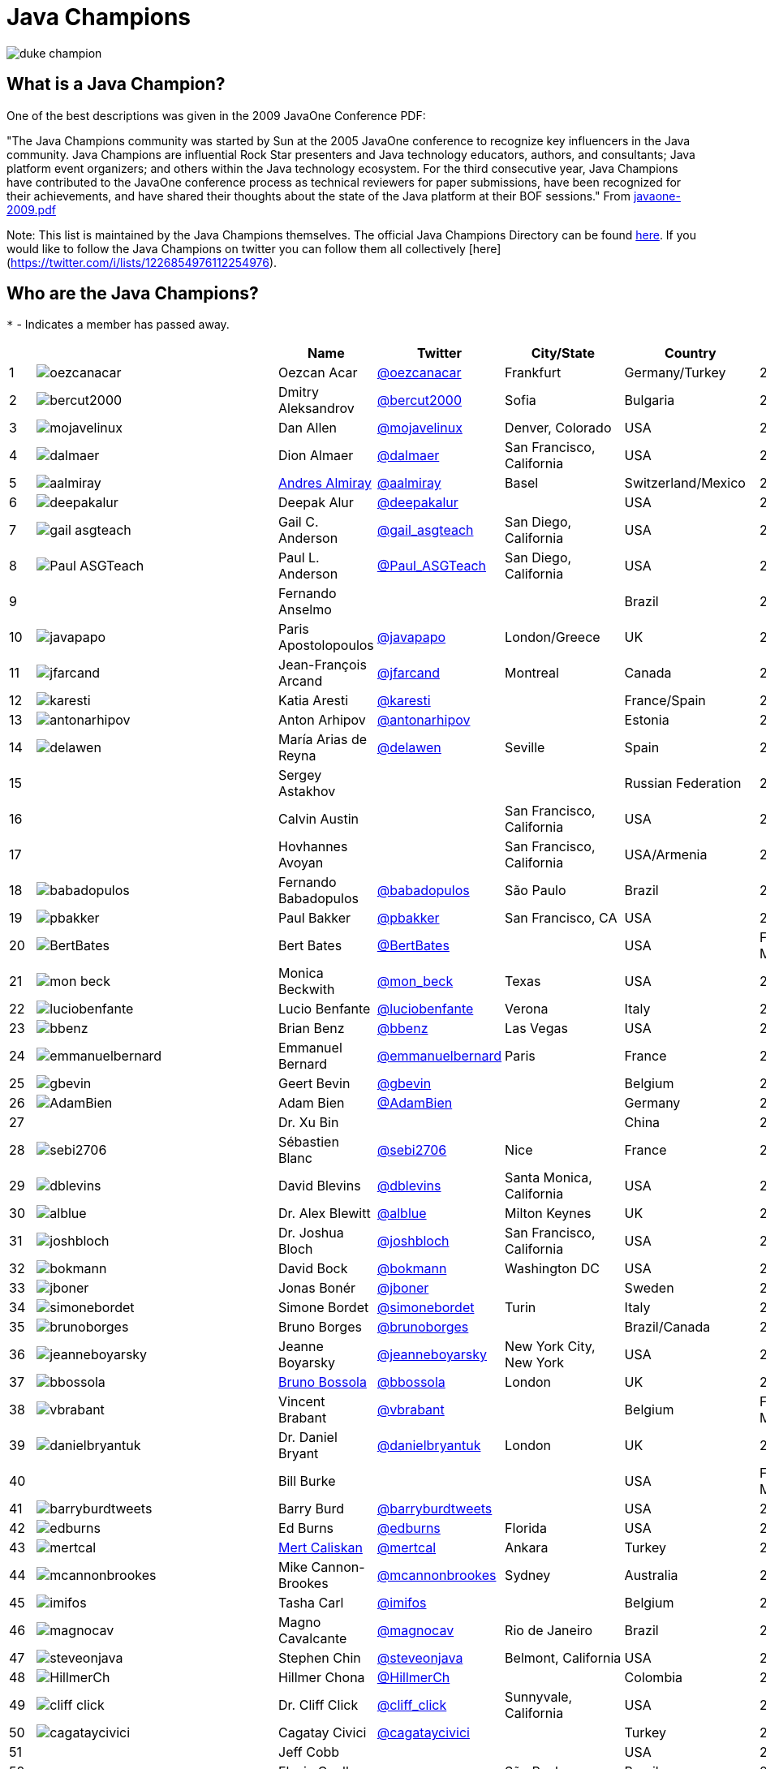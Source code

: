 = Java Champions

image:images/duke_champion.png[align="center"]

== What is a Java Champion?

One of the best descriptions was given in the 2009 JavaOne
Conference PDF:

"The Java Champions community was started by Sun at the 2005
JavaOne conference to recognize key influencers in the Java
community. Java Champions are influential Rock Star presenters
and Java technology educators, authors, and consultants; Java
platform event organizers; and others within the Java technology
ecosystem. For the third consecutive year, Java Champions have
contributed to the JavaOne conference process as technical
reviewers for paper submissions, have been recognized for their
achievements, and have shared their thoughts about the state of
the Java platform at their BOF sessions." From link:resources/javaone-2009.pdf[javaone-2009.pdf]

Note: This list is maintained by the Java Champions themselves. The official
Java Champions Directory can be found link:https://apex.oracle.com/champions[here].  If you would like to follow the Java Champions on twitter you can follow them all collectively [here](https://twitter.com/i/lists/1226854976112254976).

== Who are the Java Champions?

// use an attribute to avoid char substitutions
:link-jim-gough: link:https://twitter.com/Jim__Gough[@Jim__Gough]
`*` - Indicates a member has passed away.

[%header]
[subs="attributes"]
|===
| | |Name |Twitter |City/State |Country |Year

|{counter:idx}
|image:https://twivatar.glitch.me/oezcanacar[]
|Oezcan Acar
|link:https://twitter.com/oezcanacar[@oezcanacar]
|Frankfurt
|Germany/Turkey
|2009

|{counter:idx}
|image:https://twivatar.glitch.me/bercut2000[]
|Dmitry Aleksandrov
|link:https://twitter.com/bercut2000[@bercut2000]
|Sofia
|Bulgaria
|2017

|{counter:idx}
|image:https://twivatar.glitch.me/mojavelinux[]
|Dan Allen
|link:https://twitter.com/mojavelinux[@mojavelinux]
|Denver, Colorado
|USA
|2013

|{counter:idx}
|image:https://twivatar.glitch.me/dalmaer[]
|Dion Almaer
|link:https://twitter.com/dalmaer[@dalmaer]
|San Francisco, California
|USA
|2005

|{counter:idx}
|image:https://twivatar.glitch.me/aalmiray[]
|link:https://www.linkedin.com/in/aalmiray[Andres Almiray]
|link:https://twitter.com/aalmiray[@aalmiray]
|Basel
|Switzerland/Mexico
|2010

|{counter:idx}
|image:https://twivatar.glitch.me/deepakalur[]
|Deepak Alur
|link:https://twitter.com/deepakalur[@deepakalur]
|
|USA
|2006

|{counter:idx}
|image:https://twivatar.glitch.me/gail_asgteach[]
|Gail C. Anderson
|link:https://twitter.com/gail_asgteach[@gail_asgteach]
|San Diego, California
|USA
|2016

|{counter:idx}
|image:https://twivatar.glitch.me/Paul_ASGTeach[]
|Paul L. Anderson
|link:https://twitter.com/Paul_ASGTeach[@Paul_ASGTeach]
|San Diego, California
|USA
|2016

|{counter:idx}
|
|Fernando Anselmo
|
|
|Brazil
|2006

|{counter:idx}
|image:https://twivatar.glitch.me/javapapo[]
|Paris Apostolopoulos
|link:https://twitter.com/javapapo[@javapapo]
|London/Greece
|UK
|2007

|{counter:idx}
|image:https://twivatar.glitch.me/jfarcand[]
|Jean-François Arcand
|link:https://twitter.com/jfarcand[@jfarcand]
|Montreal
|Canada
|2018

|{counter:idx}
|image:https://twivatar.glitch.me/karesti[]
|Katia Aresti
|link:https://twitter.com/karesti[@karesti]
|
|France/Spain
|2019

|{counter:idx}
|image:https://twivatar.glitch.me/antonarhipov[]
|Anton Arhipov
|link:https://twitter.com/antonarhipov[@antonarhipov]
|
|Estonia
|2014

|{counter:idx}
|image:https://twivatar.glitch.me/delawen[]
|María Arias de Reyna
|link:https://twitter.com/delawen[@delawen]
|Seville
|Spain
|2020

|{counter:idx}
|
|Sergey Astakhov
|
|
|Russian Federation
|2005

|{counter:idx}
|
|Calvin Austin
|
|San Francisco, California
|USA
|2005

|{counter:idx}
|
|Hovhannes Avoyan
|
|San Francisco, California
|USA/Armenia
|2005

|{counter:idx}
|image:https://twivatar.glitch.me/babadopulos[]
|Fernando Babadopulos
|link:https://twitter.com/babadopulos[@babadopulos]
|São Paulo
|Brazil
|2017

|{counter:idx}
|image:https://twivatar.glitch.me/pbakker[]
|Paul Bakker
|link:https://twitter.com/pbakker[@pbakker]
|San Francisco, CA
|USA
|2017

|{counter:idx}
|image:https://twivatar.glitch.me/BertBates[]
|Bert Bates
|link:https://twitter.com/BertBates[@BertBates]
|
|USA
|Founding Member

|{counter:idx}
|image:https://twivatar.glitch.me/mon_beck[]
|Monica Beckwith
|link:https://twitter.com/mon_beck[@mon_beck]
|Texas
|USA
|2017

|{counter:idx}
|image:https://twivatar.glitch.me/luciobenfante[]
|Lucio Benfante
|link:https://twitter.com/luciobenfante[@luciobenfante]
|Verona
|Italy
|2006

|{counter:idx}
|image:https://twivatar.glitch.me/bbenz[]
|Brian Benz
|link:https://twitter.com/bbenz[@bbenz]
|Las Vegas
|USA
|2020

|{counter:idx}
|image:https://twivatar.glitch.me/emmanuelbernard[]
|Emmanuel Bernard
|link:https://twitter.com/emmanuelbernard[@emmanuelbernard]
|Paris
|France
|2017

|{counter:idx}
|image:https://twivatar.glitch.me/gbevin[]
|Geert Bevin
|link:https://twitter.com/gbevin[@gbevin]
|
|Belgium
|2006

|{counter:idx}
|image:https://twivatar.glitch.me/AdamBien[]
|Adam Bien
|link:https://twitter.com/AdamBien[@AdamBien]
|
|Germany
|2007

|{counter:idx}
|
|Dr. Xu Bin
|
|
|China
|2005

|{counter:idx}
|image:https://twivatar.glitch.me/sebi2706[]
|Sébastien Blanc
|link:https://twitter.com/sebi2706[@sebi2706]
|Nice
|France
|2020

|{counter:idx}
|image:https://twivatar.glitch.me/dblevins[]
|David Blevins
|link:https://twitter.com/dblevins[@dblevins]
|Santa Monica, California
|USA
|2015

|{counter:idx}
|image:https://twivatar.glitch.me/alblue[]
|Dr. Alex Blewitt
|link:https://twitter.com/alblue[@alblue]
|Milton Keynes
|UK
|2020

|{counter:idx}
|image:https://twivatar.glitch.me/joshbloch[]
|Dr. Joshua Bloch
|link:https://twitter.com/joshbloch[@joshbloch]
|San Francisco, California
|USA
|2005

|{counter:idx}
|image:https://twivatar.glitch.me/bokmann[]
|David Bock
|link:https://github.com/bokmann[@bokmann]
|Washington DC
|USA
|2006

|{counter:idx}
|image:https://twivatar.glitch.me/jboner[]
|Jonas Bonér
|link:https://twitter.com/jboner[@jboner]
|
|Sweden
|2011

|{counter:idx}
|image:https://twivatar.glitch.me/simonebordet[]
|Simone Bordet
|link:https://twitter.com/simonebordet[@simonebordet]
|Turin
|Italy
|2016

|{counter:idx}
|image:https://twivatar.glitch.me/brunoborges[]
|Bruno Borges
|link:https://twitter.com/brunoborges[@brunoborges]
|
|Brazil/Canada
|2019

|{counter:idx}
|image:https://twivatar.glitch.me/jeanneboyarsky[]
|Jeanne Boyarsky
|link:https://twitter.com/jeanneboyarsky[@jeanneboyarsky]
|New York City, New York
|USA
|2019

|{counter:idx}
|image:https://twivatar.glitch.me/bbossola[]
|link:https://www.linkedin.com/in/bbossola[Bruno Bossola]
|link:https://twitter.com/bbossola[@bbossola]
|London
|UK
|2005

|{counter:idx}
|image:https://twivatar.glitch.me/vbrabant[]
|Vincent Brabant
|link:https://twitter.com/vbrabant[@vbrabant]
|
|Belgium
|Founding Member

|{counter:idx}
|image:https://twivatar.glitch.me/danielbryantuk[]
|Dr. Daniel Bryant
|link:https://twitter.com/danielbryantuk[@danielbryantuk]
|London
|UK
|2018

|{counter:idx}
|
|Bill Burke
|
|
|USA
|Founding Member

|{counter:idx}
|image:https://twivatar.glitch.me/barryburdtweets[]
|Barry Burd
|link:https://twitter.com/barryburdtweets[@barryburdtweets]
|
|USA
|2020

|{counter:idx}
|image:https://twivatar.glitch.me/edburns[]
|Ed Burns
|link:https://twitter.com/edburns[@edburns]
|Florida
|USA
|2020

|{counter:idx}
|image:https://twivatar.glitch.me/mertcal[]
|link:https://www.linkedin.com/in/mertcaliskan[Mert Caliskan]
|link:https://twitter.com/mertcal[@mertcal]
|Ankara
|Turkey
|2014

|{counter:idx}
|image:https://twivatar.glitch.me/mcannonbrookes[]
|Mike Cannon-Brookes
|link:https://twitter.com/mcannonbrookes[@mcannonbrookes]
|Sydney
|Australia
|2006

|{counter:idx}
|image:https://twivatar.glitch.me/imifos[]
|Tasha Carl
|link:https://twitter.com/imifos[@imifos]
|
|Belgium
|2013

|{counter:idx}
|image:https://twivatar.glitch.me/magnocav[]
|Magno Cavalcante
|link:https://twitter.com/magnocav[@magnocav]
|Rio de Janeiro
|Brazil
|2006

|{counter:idx}
|image:https://twivatar.glitch.me/steveonjava[]
|Stephen Chin
|link:https://twitter.com/steveonjava[@steveonjava]
|Belmont, California
|USA
|2009

|{counter:idx}
|image:https://twivatar.glitch.me/HillmerCh[]
|Hillmer Chona
|link:https://twitter.com/HillmerCh[@HillmerCh]
|
|Colombia
|2019

|{counter:idx}
|image:https://twivatar.glitch.me/cliff_click[]
|Dr. Cliff Click
|link:https://twitter.com/cliff_click[@cliff_click]
|Sunnyvale, California
|USA
|2019

|{counter:idx}
|image:https://twivatar.glitch.me/cagataycivici[]
|Cagatay Civici
|link:https://twitter.com/cagataycivici[@cagataycivici]
|
|Turkey
|2017

|{counter:idx}
|
|Jeff Cobb
|
|
|USA
|2005

|{counter:idx}
|
|Flavia Coelho
|
|São Paulo
|Brazil
|2006

|{counter:idx}
|image:https://twivatar.glitch.me/_pitest[]
|Henry Coles
|link:https://twitter.com/_pitest[@_pitest]
|Edinburgh
|Scotland
|2020

|{counter:idx}
|image:https://twivatar.glitch.me/jodastephen[]
|Stephen Colebourne
|link:https://twitter.com/jodastephen[@jodastephen]
|London
|UK
|2007

|{counter:idx}
|image:https://twivatar.glitch.me/radcortez[]
|Roberto Cortez
|link:https://twitter.com/radcortez[@radcortez]
|Coimbra
|Portugal
|2016

|{counter:idx}
|image:https://twivatar.glitch.me/agnes_crepet[]
|Agnes Crepet
|link:https://twitter.com/agnes_crepet[@agnes_crepet]
|Amsterdam
|The Netherlands/France
|2012

|{counter:idx}
|image:https://twivatar.glitch.me/holly_cummins[]
|Dr. Holly Cummins
|link:https://twitter.com/holly_cummins[@holly_cummins]
|London
|UK
|2017

|{counter:idx}
|image:https://twivatar.glitch.me/Ian_Darwin[]
|Ian F. Darwin
|link:https://twitter.com/Ian_Darwin[@Ian_Darwin]
|Ontario
|Canada
|Founding Member

|{counter:idx}
|image:https://twivatar.glitch.me/DaschnerS[]
|Sebastian Daschner
|link:https://twitter.com/DaschnerS[@DaschnerS]
|Munich
|Germany
|2016

|{counter:idx}
|image:http://i.picasion.com/resize89/e4a02b14694e419dbd39f90befecd1ee.jpg[]
|Paul J. Deitel
|link:https://twitter.com/deitel[@deitel]
|Sudbury, Massachusetts 
|USA
|2005

|{counter:idx}
|
|Valere Dejardin
|
|
|France
|Founding Member

|{counter:idx}
|image:https://twivatar.glitch.me/danieldeluca[]
|Daniel De Luca
|link:https://twitter.com/danieldeluca[@danieldeluca]
|Brussels
|Belgium
|2015

|{counter:idx}
|image:https://twivatar.glitch.me/danieldfjug[]
|Daniel deOliveira *
|link:https://twitter.com/danieldfjug[@danieldfjug]
|
|Brazil
|Founding Member

|{counter:idx}
|image:https://twivatar.glitch.me/jamdiazdiaz[]
|José Díaz
|link:https://twitter.com/jamdiazdiaz[@jamdiazdiaz]
|
|Perú
|2018

|{counter:idx}
|image:https://twivatar.glitch.me/fdiotalevi[]
|Filippo Diotalevi
|link:https://twitter.com/fdiotalevi[@fdiotalevi]
|London
|UK/Italy
|2005

|{counter:idx}
|image:https://twivatar.glitch.me/OlehDokuka[]
|Oleh Dokuka
|link:https://twitter.com/OlehDokuka[@OlehDokuka]
|
|Ukraine
|2019

|{counter:idx}
|image:https://twivatar.glitch.me/jmdoudoux[]
|Jean-Michel Doudoux
|link:https://twitter.com/jmdoudoux[@jmdoudoux]
|Metz
|France
|2014

|{counter:idx}
|image:https://twivatar.glitch.me/odrotbohm[]
|Oliver Drotbohm
|link:https://twitter.com/odrotbohm[@odrotbohm]
|Dresden
|Germany
|2017

|{counter:idx}
|image:https://twivatar.glitch.me/juliendubois[]
|Julien Dubois
|link:https://twitter.com/juliendubois[@juliendubois]
|Paris
|France
|2018

|{counter:idx}
|image:https://twivatar.glitch.me/hendrikEbbers[]
|Hendrik Ebbers
|link:https://twitter.com/hendrikEbbers[@hendrikEbbers]
|Dortmund
|Germany
|2016

|{counter:idx}
|image:https://twivatar.glitch.me/BruceEckel[]
|Bruce Eckel
|link:https://twitter.com/BruceEckel[@BruceEckel]
|Colorado
|USA
|2006

|{counter:idx}
|image:https://twivatar.glitch.me/lukaseder[]
|Lukas Eder
|link:https://twitter.com/lukaseder[@lukaseder]
|Zürich
|Switzerland
|2015

|{counter:idx}
|image:https://twivatar.glitch.me/bsideup[]
|Sergei Egorov
|link:https://twitter.com/bsideup[@bsideup]
|
|Estonia/Germany
|2020

|{counter:idx}
|image:https://twivatar.glitch.me/myfear[]
|Markus Eisele
|link:https://twitter.com/myfear[@myfear]
|Munich
|Germany
|2014

|{counter:idx}
|image:https://twivatar.glitch.me/badrelhouari[]
|Badr El Houari
|link:https://twitter.com/badrelhouari[@badrelhouari]
|Casablanca
|Morocco
|2016

|{counter:idx}
|image:https://twivatar.glitch.me/relizarov[]
|Roman Elizarov
|link:https://twitter.com/relizarov[@relizarov]
|
|Russian Federation
|2006

|{counter:idx}
|image:https://twivatar.glitch.me/noctarius2k[]
|Christoph Engelbert
|link:https://twitter.com/noctarius2k[@noctarius2k]
|Haan, North Rhine-Westphalia
|Germany
|2018

|{counter:idx}
|image:https://twivatar.glitch.me/monacotoni[]
|Anton (Toni) Epple
|link:https://twitter.com/monacotoni[@monacotoni]
|Munich
|Germany
|2013

|{counter:idx}
|image:https://twivatar.glitch.me/BertErtman[]
|Bert Ertman
|link:https://twitter.com/BertErtman[@BertErtman]
|Nijmegen
|The Netherlands
|2008

|{counter:idx}
|image:https://twivatar.glitch.me/clementplop[]
|Dr. Clement Escoffier
|link:https://twitter.com/clementplop[@clementplop]
|Valence, Rhône-Alpes
|France
|2019

|{counter:idx}
|image:https://twivatar.glitch.me/kittylyst[]
|Ben Evans
|link:https://twitter.com/kittylyst[@kittylyst]
|
|Spain/UK
|2013

|{counter:idx}
|image:https://twivatar.glitch.me/yfain[]
|link:https://yakovfain.com/[Yakov Fain]
|link:https://twitter.com/yfain[@yfain]
|New York City, New York
|USA
|2005

|{counter:idx}
|image:https://twivatar.glitch.me/rom[]
|Rommel Feria
|link:https://twitter.com/rom[@rom]
|
|Philippines
|Founding Member

|{counter:idx}
|image:https://twivatar.glitch.me/__DavidFlanagan[]
|David Flanagan
|link:https://twitter.com/\__DavidFlanagan[@__DavidFlanagan]
|Washington State
|USA
|Founding Member

|{counter:idx}
|image:https://twivatar.glitch.me/omniprof[]
|Prof. Ken Fogel
|link:https://twitter.com/omniprof[@omniprof]
|Cote Saint-Luc, Quebec
|Canada
|2018

|{counter:idx}
|image:https://twivatar.glitch.me/axelfontaine[]
|Axel Fontaine
|link:https://twitter.com/axelfontaine[@axelfontaine]
|
|Germany
|2016

|{counter:idx}
|
|Dr. Remi Forax
|
|
|France
|2016

|{counter:idx}
|image:https://twivatar.glitch.me/mariofusco[]
|Mario Fusco
|link:https://twitter.com/mariofusco[@mariofusco]
|Milan
|Italy
|2016

|{counter:idx}
|image:https://twivatar.glitch.me/23derevo[]
|Dr. Alexey Fyodorov
|link:https://twitter.com/23derevo[@23derevo]
|Saint Petersburg
|Russian Federation
|2016

|{counter:idx}
|image:https://twivatar.glitch.me/gafter[]
|Dr. Neal Gafter
|link:https://twitter.com/gafter[@gafter]
|Seattle, Washington
|USA
|2007

|{counter:idx}
|image:https://twivatar.glitch.me/dgageot[]
|David Gageot
|link:https://twitter.com/dgageot[@dgageot]
|Paris
|France
|2014

|{counter:idx}
|
|Felipe Gaúcho *
|
|Rio de Janeiro
|Brazil
|2010

|{counter:idx}
|image:https://twivatar.glitch.me/davidgeary[]
|David Geary
|link:https://twitter.com/davidgeary[@davidgeary]
|Loveland, Colorado
|USA
|2009

|{counter:idx}
|image:https://twivatar.glitch.me/trisha_gee[]
|Trisha Gee
|link:https://twitter.com/trisha_gee[@trisha_gee]
|Seville, Andalusia
|Spain/UK
|2014

|{counter:idx}
|image:https://twivatar.glitch.me/jgenender[]
|Jeff Genender
|link:https://twitter.com/jgenender[@jgenender]
|Denver, Colorado
|USA
|2009

|{counter:idx}
|
|Bruno Ghisi
|
|Florianópolis, Santa Catarina
|Brazil
|2007

|{counter:idx}
|image:https://twivatar.glitch.me/javabird[]
|Fabrizio Gianneschi
|link:https://twitter.com/javabird[@javabird]
|Cagliari, Sardinia
|Italy
|2005

|{counter:idx}
|image:https://twivatar.glitch.me/JonathanGiles[]
|Jonathan Giles
|link:https://twitter.com/JonathanGiles[@JonathanGiles]
|
|New Zealand
|2018

|{counter:idx}
|image:https://twivatar.glitch.me/BrianGoetz[]
|Brian Goetz
|link:https://twitter.com/BrianGoetz[@BrianGoetz]
|Burlington, Vermont 
|USA
|2006

|{counter:idx}
|image:https://twivatar.glitch.me/dgomezg[]
|David Gómez
|link:https://twitter.com/dgomezg[@dgomezg]
|Madrid
|Spain
|2020

|{counter:idx}
|image:https://twivatar.glitch.me/agoncal[]
|Antonio Goncalves
|link:https://twitter.com/agoncal[@agoncal]
|Paris
|France
|2008

|{counter:idx}
|image:https://twivatar.glitch.me/errcraft[]
|Dr. James Gosling
|link:https://twitter.com/errcraft[@errcraft]
|San Francisco, California
|USA
|Honorary Member

|{counter:idx}
|image:https://twivatar.glitch.me/Jim__Gough[]
|Jim Gough
|{link-jim-gough}
|London
|UK
|2020

|{counter:idx}
|image:https://twivatar.glitch.me/rgransberger[]
|Rabea Gransberger
|link:https://twitter.com/rgransberger[@rgransberger]
|Bremen
|Germany
|2017

|{counter:idx}
|image:https://twivatar.glitch.me/vgrazi[]
|Victor Grazi
|link:https://twitter.com/vgrazi[@vgrazi]
|New York City, New York
|USA
|2012

|{counter:idx}
|image:https://twivatar.glitch.me/frankgreco[]
|Frank Greco
|link:https://twitter.com/frankgreco[@frankgreco]
|New York City, New York
|USA
|2007

|{counter:idx}
|image:https://twivatar.glitch.me/NeilGriffin95[]
|Neil Griffin
|link:https://twitter.com/NeilGriffin95[@NeilGriffin95]
|Orlando, Florida
|USA
|2017

|{counter:idx}
|image:https://twivatar.glitch.me/ivar_grimstad[]
|Ivar Grimstad
|link:https://twitter.com/ivar_grimstad[@ivar_grimstad]
|Malmo
|Sweden
|2016

|{counter:idx}
|image:https://twivatar.glitch.me/SanneGrinovero[]
|Sanne Grinovero 
|link:https://twitter.com/SanneGrinovero[@SanneGrinovero]
|London
|UK/Italy
|2020

|{counter:idx}
|image:https://twivatar.glitch.me/loiane[]
|Loiane Groner
|link:https://twitter.com/loiane[@loiane]
|Tampa, Florida
|USA/Brazil
|2020

|{counter:idx}
|image:https://twivatar.glitch.me/hansolo_[]
|Gerrit Grunwald
|link:https://twitter.com/hansolo_[@hansolo_]
|Münster, North Rhine-Westphalia
|Germany
|2013

|{counter:idx}
|image:https://twivatar.glitch.me/ags313[]
|Andrzej Grzesik
|link:https://twitter.com/ags313[@ags313]
|London
|UK/Poland
|2016

|{counter:idx}
|image:https://twivatar.glitch.me/fguime[]
|Freddy Guime
|link:https://twitter.com/fguime[@fguime]
|Seattle, Washington
|USA
|2015

|{counter:idx}
|image:https://twivatar.glitch.me/CGuntur[]
|Chandra Guntur
|link:https://twitter.com/CGuntur[@CGuntur]
|New Jersey
|USA
|2019

|{counter:idx}
|image:https://twivatar.glitch.me/arungupta[]
|Arun Gupta
|link:https://twitter.com/arungupta[@arungupta]
|San Francisco, California
|USA
|2013

|{counter:idx}
|image:https://twivatar.glitch.me/eMalaGupta[]
|Mala Gupta
|link:https://twitter.com/eMalaGupta[@eMalaGupta]
|New Delhi, Delhi
|India
|2018

|{counter:idx}
|image:https://twivatar.glitch.me/romainguy[]
|Romain Guy
|link:https://twitter.com/romainguy[@romainguy]
|Los Altos, California 
|USA
|2006

|{counter:idx}
|image:https://twivatar.glitch.me/ahmed_hashim[]
|Ahmed Hashim
|link:https://twitter.com/ahmed_hashim[@ahmed_hashim]
|Cairo
|Egypt
|2007

|{counter:idx}
|image:https://twivatar.glitch.me/MkHeck[]
|Mark Heckler
|link:https://twitter.com/MkHeck[@MkHeck]
|Godfrey, Illinois 
|USA
|2016

|{counter:idx}
|image:https://twivatar.glitch.me/ensode[]
|David Heffelfinger
|link:https://twitter.com/ensode[@ensode]
|Washington DC
|USA
|2017

|{counter:idx}
|image:https://twivatar.glitch.me/rajmahendrar[]
|Rajmahendra Hegde
|link:https://twitter.com/rajmahendrar[@rajmahendrar]
|Hyderabad, Telangana
|India
|2016

|{counter:idx}
|image:https://twivatar.glitch.me/net0pyr[]
|Michael Heinrichs
|link:https://twitter.com/net0pyr[@net0pyr]
|Freiburg
|Germany
|2017

|{counter:idx}
|image:https://twivatar.glitch.me/CesarHgt[]
|César Hernández
|link:https://twitter.com/CesarHgt[@CesarHgt]
|
|Guatemala
|2016

|{counter:idx}
|image:https://twivatar.glitch.me/javatotto[]
|link:https://www.linkedin.com/in/thorhenninghetland/[Thor Henning Hetland]
|link:https://twitter.com/javatotto[@javatotto]
|Oslo
|Norway
|2005

|{counter:idx}
|image:https://twivatar.glitch.me/RickHigh[]
|Rick Hightower
|link:https://twitter.com/RickHigh[@RickHigh]
|Dublin, California
|USA
|2017

|{counter:idx}
|image:https://twivatar.glitch.me/ghillert[]
|Gunnar Hillert
|link:https://twitter.com/ghillert[@ghillert]
|Holualoa, Hawaii
|USA/Germany
|2016

|{counter:idx}
|image:https://twivatar.glitch.me/dhinojosa[]
|Daniel Hinojosa
|link:https://twitter.com/dhinojosa[@dhinojosa]
|Albuquerque, NM
|USA
|2020

|{counter:idx}
|image:https://twivatar.glitch.me/hirt[]
|Marcus Hirt
|link:https://twitter.com/hirt[@hirt]
|Zürich
|Sweden/Switzerland
|2019

|{counter:idx}
|image:https://twivatar.glitch.me/ronhitchens[]
|Ron Hitchens
|link:https://twitter.com/ronhitchens[@ronhitchens]
|London
|UK/USA
|2008

|{counter:idx}
|image:https://twivatar.glitch.me/springjuergen[]
|Juergen Hoeller
|link:https://twitter.com/springjuergen[@springjuergen]
|Linz, Upper Austria
|Austria
|2009

|{counter:idx}
|image:https://twivatar.glitch.me/marcandsweep[]
|Marc Hoffmann
|link:https://twitter.com/marcandsweep[@marcandsweep]
|
|Germany/Switzerland
|2014

|{counter:idx}
|image:https://twivatar.glitch.me/jacobhookom[]
|Jacob Hookom
|link:https://twitter.com/jacobhookom[@jacobhookom]
|Minneapolis-St. Paul, Minnesota
|USA
|Founding Member

|{counter:idx}
|
|Bruce Hopkins
|
|
|USA
|2009

|{counter:idx}
|image:https://twivatar.glitch.me/cayhorstmann[]
|Dr. Cay Horstmann
|link:https://twitter.com/cayhorstmann[@cayhorstmann]
|San Francisco, California
|USA
|2005

|{counter:idx}
|image:https://twivatar.glitch.me/magoghm[]
|Gerardo Horvilleur
|link:https://twitter.com/magoghm[@magoghm]
|Mexico City
|Mexico
|Founding Member

|{counter:idx}
|image:https://twivatar.glitch.me/huettermann[]
|Michael Huettermann
|link:https://twitter.com/huettermann[@huettermann]
|Cologne
|Germany
|2006

|{counter:idx}
|image:https://twivatar.glitch.me/hunterhacker[]
|Jason Hunter
|link:https://twitter.com/hunterhacker[@hunterhacker]
|
|Signapore/USA
|2005

|{counter:idx}
|image:https://twivatar.glitch.me/BurkHufnagel[]
|Burk Hufnagel
|link:https://twitter.com/BurkHufnagel[@BurkHufnagel]
|Atlanta
|USA
|2020

|{counter:idx}
|image:https://twivatar.glitch.me/mesirii[]
|Michael Hunger
|link:https://twitter.com/mesirii[@mesirii]
|Dresden
|Germany
|2018

|{counter:idx}
|image:https://twivatar.glitch.me/davsclaus[]
|Claus Ibsen
|link:https://twitter.com/davsclaus[@davsclaus]
|Esbjerg
|Denmark
|2018

|{counter:idx}
|image:https://twivatar.glitch.me/ederign[]
|Eder Ignatowicz
|link:https://twitter.com/ederign[@ederign]
|Boston, Massachusetts
|USA/Brazil
|2017

|{counter:idx}
|image:https://twivatar.glitch.me/oliverihns[]
|Oliver Ihns
|link:https://twitter.com/oliverihns[@oliverihns]
|Hamburg
|Germany
|2005

|{counter:idx}
|image:https://twivatar.glitch.me/ivan_stefanov[]
|Ivan St. Ivanov
|link:https://twitter.com/ivan_stefanov[@ivan_stefanov]
|Sofia
|Bulgaria
|2018

|{counter:idx}
|image:https://twivatar.glitch.me/Stephan007[]
|Stephan Janssen
|link:https://twitter.com/Stephan007[@Stephan007]
|Bruges
|Belgium
|2005

|{counter:idx}
|image:https://twivatar.glitch.me/emilyfhjiang[]
|Emily Jiang
|link:https://twitter.com/emilyfhjiang[@emilyfhjiang]
|Southampton
|UK
|2019

|{counter:idx}
|image:https://twivatar.glitch.me/springrod[]
|Dr. Rod Johnson
|link:https://twitter.com/springrod[@springrod]
|Sydney
|Australia/USA
|2006

|{counter:idx}
|image:https://twivatar.glitch.me/techgirl1908[]
|Angie Jones
|link:https://twitter.com/techgirl1908[@techgirl1908]
|San Francisco, California
|USA
|2020

|{counter:idx}
|image:https://twivatar.glitch.me/javajudd[]
|Christopher Judd
|link:https://twitter.com/javajudd[@javajudd]
|Columbus, Ohio
|USA
|2017

|{counter:idx}
|image:https://twivatar.glitch.me/javajuneau[]
|Josh Juneau
|link:https://twitter.com/javajuneau[@javajuneau]
|Chicago, Illinois
|USA
|2017

|{counter:idx}
|image:https://twivatar.glitch.me/matjazbj[]
|Prof. Matjaz Juric
|link:https://twitter.com/matjazbj[@matjazbj]
|
|Slovenia
|2010

|{counter:idx}
|image:https://twivatar.glitch.me/heinzkabutz[]
|link:https://www.javaspecialists.eu[Dr. Heinz M. Kabutz]
|link:https://twitter.com/heinzkabutz[@heinzkabutz]
|Chorafakia, Chania
|Greece
|2005

|{counter:idx}
|image:https://twivatar.glitch.me/matkar[]
|Mattias Karlsson
|link:https://twitter.com/matkar[@matkar]
|Stockholm
|Sweden
|2009

|{counter:idx}
|image:https://twivatar.glitch.me/kohsukekawa[]
|Kohsuke Kawaguchi
|link:https://twitter.com/kohsukekawa[@kohsukekawa]
|San Jose, California
|USA/Japan
|2020

|{counter:idx}
|image:https://twivatar.glitch.me/rkennke[]
|Roman Kennke
|link:https://twitter.com/rkennke[@rkennke]
|Freiburg
|Germany
|2017

|{counter:idx}
|image:https://twivatar.glitch.me/1ovthafew[]
|Gavin King
|link:https://twitter.com/1ovthafew[@1ovthafew]
|
|Spain/UK
|2005

|{counter:idx}
|image:https://twivatar.glitch.me/viktorklang[]
|Viktor Klang
|link:https://twitter.com/viktorklang[@viktorklang]
|Angelholm
|Sweden
|2018

|{counter:idx}
|image:https://twivatar.glitch.me/aslakknutsen[]
|Aslak Knutsen
|link:https://twitter.com/aslakknutsen[@aslakknutsen]
|Oslo
|Norway
|2015

|{counter:idx}
|image:https://twivatar.glitch.me/clarako[]
|Clara Ko
|link:https://twitter.com/clarako[@clarako]
|San Francisco, California
|USA/The Netherlands
|2011

|{counter:idx}
|image:https://twivatar.glitch.me/panoskonst[]
|Panos Konstantinidis
|link:https://twitter.com/panoskonst[@panoskonst]
|
|Greece
|2007

|{counter:idx}
|image:https://twivatar.glitch.me/kenkousen[]
|Dr. Ken Kousen
|link:https://twitter.com/kenkousen[@kenkousen]
|Marlborough, Connecticut
|USA
|2017

|{counter:idx}
|image:https://twivatar.glitch.me/michaelkolling[]
|Dr. Michael Kölling
|link:https://twitter.com/michaelkolling[@michaelkolling]
|London
|UK
|2007

|{counter:idx}
|image:https://twivatar.glitch.me/mittie[]
|Prof. Dierk König
|link:https://twitter.com/mittie[@mittie]
|Zürich
|Switzerland
|2016

|{counter:idx}
|image:https://twivatar.glitch.me/glaforge[]
|Guillaume Laforge
|link:https://twitter.com/glaforge[@glaforge]
|Paris
|France
|2017

|{counter:idx}
|image:https://twivatar.glitch.me/lagergren[]
|Marcus Lagergren
|link:https://twitter.com/lagergren[@lagergren]
|
|Sweden
|2016

|{counter:idx}
|image:https://twivatar.glitch.me/MiraLak[]
|Amira Lakhal
|link:https://twitter.com/MiraLak[@MiraLak]
|
|Switzerland
|2016

|{counter:idx}
|image:https://twivatar.glitch.me/AngelikaLanger[]
|Angelika Langer
|link:https://twitter.com/AngelikaLanger[@AngelikaLanger]
|Munich
|Germany
|2005

|{counter:idx}
|
|Dr. Edward Lank
|
|Kitchener
|Canada
|2005

|{counter:idx}
|image:https://twivatar.glitch.me/jaceklaskowski[]
|Jacek Laskowski
|link:https://twitter.com/jaceklaskowski[@jaceklaskowski]
|Warsaw
|Poland
|2015

|{counter:idx}
|
|Enrique Lasterra
|
|Bilbao
|Spain
|2005

|{counter:idx}
|image:https://twivatar.glitch.me/PeterLawrey[]
|Peter Lawrey
|link:https://twitter.com/PeterLawrey[@PeterLawrey]
|Surrey
|UK
|2015

|{counter:idx}
|image:https://twivatar.glitch.me/douglea[]
|Dr. Doug Lea
|link:https://twitter.com/douglea[@douglea]
|Syracuse, New York
|USA
|2005

|{counter:idx}
|image:https://twivatar.glitch.me/crazybob[]
|Bob Lee
|link:https://twitter.com/crazybob[@crazybob]
|San Francisco, California
|USA
|2010

|{counter:idx}
|image:https://twivatar.glitch.me/evanchooly[]
|Justin Lee
|link:https://twitter.com/evanchooly[@evanchooly]
|New York City, New York
|USA
|2014

|{counter:idx}
|image:https://twivatar.glitch.me/trustin[]
|Trustin Lee
|link:https://twitter.com/trustin[@trustin]
|
|South Korea
|2020

|{counter:idx}
|image:https://twivatar.glitch.me/dlemmermann[]
|Dirk Lemmermann
|link:https://twitter.com/dlemmermann[@dlemmermann]
|
|Switzerland
|2019

|{counter:idx}
|image:https://twivatar.glitch.me/mikelevin77[]
|Michael Levin
|link:https://twitter.com/mikelevin77[@mikelevin77]
|
|USA
|2011

|{counter:idx}
|
|Dr. Barry Levine
|
|
|USA
|2005

|{counter:idx}
|
|Mo Li
|
|
|China
|

|{counter:idx}
|image:https://twivatar.glitch.me/sanhong_li[]
|San-Hong Li
|link:https://twitter.com/sanhong_li[@sanhong_li]
|
|China
|2020

|{counter:idx}
|image:images/daniel-liang-128x128.jpg[]
|Dr. Daniel Liang
|
|
|USA
|2005

|{counter:idx}
|image:https://twivatar.glitch.me/plinskey[]
|Patrick Linskey
|link:https://twitter.com/plinskey[@plinskey]
|
|USA
|2005

|{counter:idx}
|
|Paul Lipton
|
|
|USA
|2005

|{counter:idx}
|image:https://twivatar.glitch.me/starbuxman[]
|Josh Long
|link:https://twitter.com/starbuxman[@starbuxman]
|San Francisco, California
|USA
|2015

|{counter:idx}
|image:https://twivatar.glitch.me/acelopezco[]
|link:https://www.linkedin.com/in/acelopezco[Alexis Lopez]
|link:https://twitter.com/acelopezco[@acelopezco]
|Cali, Valle del Cauca
|Colombia
|2017

|{counter:idx}
|image:https://twivatar.glitch.me/geirmagnusson[]
|Geir Magnusson
|link:https://twitter.com/geirmagnusson[@geirmagnusson]
|Wilton, Connecticut 
|USA
|2006

|{counter:idx}
|
|Dr. Qusay Mahmoud
|
|
|Canada
|2007

|{counter:idx}
|image:https://twivatar.glitch.me/Sander_Mak[]
|Sander Mak
|link:https://twitter.com/Sander_Mak[@Sander_Mak]
|Nijmegen
|The Netherlands
|2017

|{counter:idx}
|image:https://twivatar.glitch.me/ktosopl[]
|Konrad Malawski
|link:https://twitter.com/ktosopl[@ktosopl]
|
|Poland
|2017

|{counter:idx}
|
|Dan Malks
|
|
|USA
|2007

|{counter:idx}
|image:https://twivatar.glitch.me/manicode[]
|Jim Manico
|link:https://twitter.com/manicode[@manicode]
|Anahola, Hawaii
|USA
|2018

|{counter:idx}
|image:https://twivatar.glitch.me/kito99[]
|Kito Mann
|link:https://twitter.com/kito99[@kito99]
|Glen Allen, Virginia 
|USA
|2017

|{counter:idx}
|image:https://twivatar.glitch.me/dervis_m[]
|Dervis Mansuroglu
|link:https://twitter.com/dervis_m[@dervis_m]
|Oslo
|Norway
|2019

|{counter:idx}
|image:https://twivatar.glitch.me/sjmaple[]
|Simon Maple
|link:https://twitter.com/sjmaple[@sjmaple]
|Basingstoke, Hampshire
|UK
|2014

|{counter:idx}
|image:https://twivatar.glitch.me/joshmarinacci[]
|Joshua Marinacci
|link:https://twitter.com/joshmarinacci[@joshmarinacci]
|Eugene, Oregon
|USA
|2010

|{counter:idx}
|image:https://twivatar.glitch.me/floydmarinescu[]
|Floyd Marinescu
|link:https://twitter.com/floydmarinescu[@floydmarinescu]
|Etobicoke, Ontario
|Canada/USA
|2005

|{counter:idx}
|image:https://twivatar.glitch.me/vmassol[]
|Vincent Massol
|link:https://twitter.com/vmassol[@vmassol]
|Paris
|France
|2005

|{counter:idx}
|image:https://twivatar.glitch.me/normanmaurer[]
|Norman Maurer
|link:https://twitter.com/normanmaurer[@normanmaurer]
|Frankfurt
|Germany
|2016

|{counter:idx}
|image:https://twivatar.glitch.me/vincentmayers[]
|Vincent Mayers
|link:https://twitter.com/vincentmayers[@vincentmayers]
|Atlanta, Georgia
|USA
|2016

|{counter:idx}
|image:https://twivatar.glitch.me/rmehmandarov[]
|Rustam Mehmandarov
|link:https://twitter.com/rmehmandarov[@rmehmandarov]
|
|Norway
|2017

|{counter:idx}
|image:https://twivatar.glitch.me/OndroMih[]
|Ondro Mihályi
|link:https://twitter.com/OndroMih[@OndroMih]
|Prague
|Czech Republic
|2019

|{counter:idx}
|image:https://twivatar.glitch.me/vlad_mihalcea[]
|Vlad Mihalcea
|link:https://twitter.com/vlad_mihalcea[@vlad_mihalcea]
|Cluj County
|Romania
|2017

|{counter:idx}
|image:https://twivatar.glitch.me/michaelminella[]
|Michael T. Minella
|link:https://twitter.com/michaelminella[@michaelminella]
|Naperville, Illinois
|USA
|2018

|{counter:idx}
|image:https://twivatar.glitch.me/elderjava[]
|Elder Moraes
|link:https://twitter.com/elderjava[@elderjava]
|
|Brazil
|2020

|{counter:idx}
|image:https://twivatar.glitch.me/gunnarmorling[]
|Gunnar Morling
|link:https://twitter.com/gunnarmorling[@gunnarmorling]
|Hamburg
|Germany
|2019

|{counter:idx}
|image:https://twivatar.glitch.me/mauricenaftalin[]
|Maurice Naftalin
|link:https://twitter.com/mauricenaftalin[@mauricenaftalin]
|Edinburgh
|Scotland
|2014

|{counter:idx}
|image:https://twivatar.glitch.me/NikhilNanivade[]
|Nikhil Nanivadekar
|link:https://twitter.com/NikhilNanivade[@NikhilNanivade]
|
|USA
|2018

|{counter:idx}
|image:https://twivatar.glitch.me/fabianenardon[]
|Dr. Fabiane Bizinella Nardon
|link:https://twitter.com/fabianenardon[@fabianenardon]
|São Paulo
|Brazil
|2006

|{counter:idx}
|image:https://twivatar.glitch.me/RafaDelNero[]
|Rafael Del Nero
|link:https://twitter.com/RafaDelNero[@RafaDelNero]
|Dublin, Leinster
|Ireland
|2018

|{counter:idx}
|image:https://twivatar.glitch.me/Audrey_Neveu[]
|Audrey Neveu
|link:https://twitter.com/Audrey_Neveu[@Audrey_Neveu]
|Rouen
|France
|2020

|{counter:idx}
|image:https://twivatar.glitch.me/chriswhocodes[]
|Chris Newland
|link:https://twitter.com/chriswhocodes[@chriswhocodes]
|London
|UK
|2017

|{counter:idx}
|image:https://twivatar.glitch.me/javaclimber[]
|Kevin Nilson
|link:https://twitter.com/javaclimber[@javaclimber]
|San Francisco, California
|USA
|2009

|{counter:idx}
|image:https://twivatar.glitch.me/tnurkiewicz[]
|Tomasz Nurkiewicz
|link:https://twitter.com/tnurkiewicz[@tnurkiewicz]
|Warsaw
|Poland
|2018

|{counter:idx}
|image:https://twivatar.glitch.me/headius[]
|Charles Oliver Nutter
|link:https://twitter.com/headius[@headius]
|Minneapolis, Minnesota
|USA
|2013

|{counter:idx}
|image:https://twivatar.glitch.me/HarshadOak[]
|Harshad Oak
|link:https://twitter.com/HarshadOak[@HarshadOak]
|Pune, Maharashtra
|India
|2007

|{counter:idx}
|image:https://twivatar.glitch.me/rickardoberg[]
|Rickard Oberg
|link:https://twitter.com/rickardoberg[@rickardoberg]
|Selangor
|Malaysia
|2011

|{counter:idx}
|image:https://twivatar.glitch.me/tuxtor[]
|Víctor Orozco
|link:https://twitter.com/tuxtor[@tuxtor]
|Guatemala City
|Guatemala
|2018

|{counter:idx}
|image:https://twivatar.glitch.me/BethanKP[]
|Bethan Palmer
|link:https://twitter.com/BethanKP[@BethanKP]
|
|UK 
|2018

|{counter:idx}
|image:https://twivatar.glitch.me/AndreiPangin[]
|Andrei Pangin
|link:https://twitter.com/AndreiPangin[@AndreiPangin]
|
|Russia
|2020

|{counter:idx}
|image:https://twivatar.glitch.me/nipafx[]
|Nicolai Parlog
|link:https://twitter.com/nipafx[@nipafx]
|Karlsruhe
|Germany
|2019

|{counter:idx}
|image:https://twivatar.glitch.me/SandraParsick[]
|Sandra Parsick
|link:https://twitter.com/SandraParsick[@SandraParsick]
|Neuss
|Germany
|2020

|{counter:idx}
|image:https://twivatar.glitch.me/prpatel[]
|Pratik Patel
|link:https://twitter.com/prpatel[@prpatel]
|Atlanta, Georgia
|USA
|2016

|{counter:idx}
|image:https://twivatar.glitch.me/bobpaulin[]
|Bob Paulin
|link:https://twitter.com/bobpaulin[@bobpaulin]
|Chicago, Illinois
|USA
|2017

|{counter:idx}
|image:https://twivatar.glitch.me/JosePaumard[]
|Dr. José Paumard
|link:https://twitter.com/JosePaumard[@JosePaumard]
|Paris
|France
|2015

|{counter:idx}
|image:https://twivatar.glitch.me/kcpeppe[]
|Kirk Pepperdine
|link:https://twitter.com/kcpeppe[@kcpeppe]
|Ottawa, Ontario
|Canada/Hungary
|2005

|{counter:idx}
|image:https://twivatar.glitch.me/JPeredaDnr[]
|Dr. Jose Pereda
|link:https://twitter.com/JPeredaDnr[@JPeredaDnr]
|Valladolid
|Spain
|2017

|{counter:idx}
|
|Dr. Paul Perrone
|
|
|USA
|2006

|{counter:idx}
|image:https://twivatar.glitch.me/jppetines[]
|John Paul "JP" Petines
|link:https://twitter.com/jppetines[@jppetines]
|Toronto, Ontario
|Canada/Philipines
|Founding Member

|{counter:idx}
|image:https://twivatar.glitch.me/SeanMiPhillips[]
|Sean M. Phillips
|link:https://twitter.com/SeanMiPhillips[@SeanMiPhillips]
|Washington DC 
|USA
|2017

|{counter:idx}
|image:https://twivatar.glitch.me/peter_pilgrim[]
|Peter Pilgrim
|link:https://twitter.com/peter_pilgrim[@peter_pilgrim]
|Milton Keynes, England
|UK
|2007

|{counter:idx}
|image:https://twivatar.glitch.me/wpugh[]
|Prof. William Pugh
|link:https://twitter.com/wpugh[@wpugh]
|Maryland
|USA
|2007

|{counter:idx}
|image:https://twivatar.glitch.me/cquinn[]
|Carl Quinn *
|link:https://twitter.com/cquinn[@cquinn]
|California
|USA
|2020

|{counter:idx}
|image:https://twivatar.glitch.me/TheDonRaab[]
|Donald Raab
|link:https://twitter.com/TheDonRaab[@TheDonRaab]
|Metuchen, New Jersey
|USA/UK
|2018

|{counter:idx}
|image:https://twivatar.glitch.me/mraible[]
|Matt Raible
|link:https://twitter.com/mraible[@mraible]
|Denver, Colorado
|USA
|2016

|{counter:idx}
|
|Srikanth Raju
|
|
|USA
|2006

|{counter:idx}
|
|Jayson Raymond
|
|
|USA
|2005

|{counter:idx}
|image:https://twivatar.glitch.me/VictorRentea[]
|Dr. Victor Rentea
|link:https://twitter.com/VictorRentea[@VictorRentea]
|Bucharest
|Romania
|2019

|{counter:idx}
|image:https://twivatar.glitch.me/crichardson[]
|Chris Richardson
|link:https://twitter.com/crichardson[@crichardson]
|San Francisco, California
|USA
|2007

|{counter:idx}
|
|Clark D. Richey Jr.
|
|
|USA
|Founding Member

|{counter:idx}
|image:https://twivatar.glitch.me/mnriem[]
|Manfred Riem
|link:https://twitter.com/mnriem[@mnriem]
|Provo, Utah
|USA
|Founding Member

|{counter:idx}
|image:https://twivatar.glitch.me/speakjava[]
|Simon Ritter
|link:https://twitter.com/speakjava[@speakjava]
|Twickenham
|UK
|2016

|{counter:idx}
|image:https://twivatar.glitch.me/SvenNB[]
|Sven Reimers
|link:https://twitter.com/SvenNB[@SvenNB]
|Konstanz
|Germany
|2015

|{counter:idx}
|image:https://twivatar.glitch.me/royvanrijn[]
|Roy van Rijn
|link:https://twitter.com/royvanrijn[@royvanrijn]
|Maassluis, South Holland Province
|The Netherlands
|2018

|{counter:idx}
|image:https://twivatar.glitch.me/leomrlima[]
|Leonardo de Moura Rocha Lima
|link:https://twitter.com/leomrlima[@leomrlima]
|São Paulo,
|Brazil
|2017

|{counter:idx}
|image:https://twivatar.glitch.me/graemerocher[]
|Graeme Rocher
|link:https://twitter.com/graemerocher[@graemerocher]
|Bilbao
|Spain/UK
|2019

|{counter:idx}
|image:https://twivatar.glitch.me/ixchelruiz[]
|Ix-chel Ruiz
|link:https://twitter.com/ixchelruiz[@ixchelruiz]
|Basel
|Switzerland/Mexico
|2017

|{counter:idx}
|image:https://twivatar.glitch.me/antoine_sd[]
|Antoine Sabot-Durand
|link:https://twitter.com/antoine_sd[@antoine_sd]
|Paris
|France
|2017

|{counter:idx}
|image:https://twivatar.glitch.me/jyukutyo[]
|Koichi Sakata
|link:https://twitter.com/jyukutyo[@jyukutyo]
|Osaka
|Japan
|2018

|{counter:idx}
|image:https://twivatar.glitch.me/skrb[]
|Yuuichi Sakuraba
|link:https://twitter.com/skrb[@skrb]
|
|Japan
|

|{counter:idx}
|image:https://twivatar.glitch.me/betoSalazar[]
|Alberto Salazar
|link:https://twitter.com/betoSalazar[@betoSalazar]
|
|Ecuador
|2018

|{counter:idx}
|image:https://twivatar.glitch.me/otaviojava[]
|Otávio Gonçalves de Santana
|link:https://twitter.com/otaviojava[@otaviojava]
|São Paulo
|Brazil
|2015

|{counter:idx}
|image:https://twivatar.glitch.me/mr__m[]
|Michael Nascimento Santos
|link:https://twitter.com/mr\__m[@mr__m]
|Michael Nascimento Santos
|Brazil
|2006

|{counter:idx}
|image:https://twivatar.glitch.me/theNeomatrix369[]
|Mani Sarkar
|link:https://twitter.com/theNeomatrix369[@theNeomatrix369]
|
|UK
|2018

|{counter:idx}
|image:https://twivatar.glitch.me/tomsontom[]
|Tom Schindl
|link:https://twitter.com/tomsontom[@tomsontom]
|
|Austria
|2015

|{counter:idx}
|
|Olivier Schmitt
|
|Geneva
|Switzerland/France
|Founding Member

|{counter:idx}
|image:https://twivatar.glitch.me/rfscholte[]
|Robert Scholte
|link:https://twitter.com/rfscholte[@rfscholte]
|Groningen
|The Netherlands
|2019

|{counter:idx}
|image:https://twivatar.glitch.me/OmniFaces[]
|Bauke Scholtz
|link:https://twitter.com/OmniFaces[@OmniFaces]
|
|The Netherlands
|2017

|{counter:idx}
|image:https://twivatar.glitch.me/shipilev[]
|Aleksey Shipilev
|link:https://twitter.com/shipilev[@shipilev]
|Potsdam, Brandenburg
|Germany
|2017

|{counter:idx}
|image:https://twivatar.glitch.me/shelajev[]
|Dr. Oleg Shelajev
|link:https://twitter.com/shelajev[@shelajev]
|Tartu
|Estonia
|2017

|{counter:idx}
|image:https://twivatar.glitch.me/ebullientworks[]
|Erin Schnabel
|link:https://twitter.com/ebullientworks[@ebullientworks]
|Wappingers Falls, New York
|USA
|2019

|{counter:idx}
|image:https://twivatar.glitch.me/bjschrijver[]
|Bert Jan Schrijver
|link:https://twitter.com/bjschrijver[@bjschrijver]
|Utrecht
|The Netherlands
|2017

|{counter:idx}
|image:https://twivatar.glitch.me/vsenger[]
|Vinicius Senger
|link:https://twitter.com/vsenger[@vsenger]
|
|Brazil
|2016

|{counter:idx}
|image:https://twivatar.glitch.me/yarasenger[]
|Yara Senger
|link:https://twitter.com/yarasenger[@yarasenger]
|São Paulo
|Brazil
|2012

|{counter:idx}
|image:https://twivatar.glitch.me/zsevarac[]
|Dr. Zoran Sevarac
|link:https://twitter.com/zsevarac[@zsevarac]
|
|Serbia
|2013

|{counter:idx}
|image:https://twivatar.glitch.me/hlship[]
|Howard Lewis Ship
|link:https://twitter.com/hlship[@hlship]
|Portland, Oregon
|USA
|2010

|{counter:idx}
|
|Jack Shirazi
|
|Westminster Abbey, Greater London
|UK
|2005

|{counter:idx}
|
|Kathy Sierra
|
|
|USA
|Founding Member

|{counter:idx}
|image:https://twivatar.glitch.me/rotnroll666[]
|Michael Simons
|link:https://twitter.com/rotnroll666[@rotnroll666]
|Aachen, North Rhine-Westphalia
|Germany
|2018

|{counter:idx}
|image:https://twivatar.glitch.me/yakov_sirotkin[]
|Yakov Sirotkin
|link:https://twitter.com/yakov_sirotkin[@yakov_sirotkin]
|Saint Petersburg
|Russian Federation
|2005

|{counter:idx}
|
|Bruce Snyder
|
|Louisville, Colorado
|USA
|2005

|{counter:idx}
|image:https://twivatar.glitch.me/brjavaman[]
|link:https://code4.life/[Bruno Souza]
|link:https://twitter.com/brjavaman[@brjavaman]
|São Paulo
|Brazil
|Founding Member

|{counter:idx}
|image:https://twivatar.glitch.me/alexsotob[]
|Alex Soto
|link:https://twitter.com/alexsotob[@alexsotob]
|Barcelona
|Spain
|2017

|{counter:idx}
|image:https://twivatar.glitch.me/jstrachan[]
|James Strachan
|link:https://twitter.com/jstrachan[@jstrachan]
|Mells, Somerset
|UK
|2011

|{counter:idx}
|image:https://twivatar.glitch.me/struberg[]
|Mark Struberg
|link:https://twitter.com/struberg[@struberg]
|Vienna
|Austria
|2019

|{counter:idx}
|image:https://twivatar.glitch.me/domix[]
|Domingo Suarez
|link:https://twitter.com/domix[@domix]
|
|Mexico
|2019

|{counter:idx}
|image:https://twivatar.glitch.me/venkat_s[]
|Dr. Venkat Subramaniam
|link:https://twitter.com/venkat_s[@venkat_s]
|Broomfield, Colorado
|USA
|2013

|{counter:idx}
|image:https://twivatar.glitch.me/burrsutter[]
|Burr Sutter
|link:https://twitter.com/burrsutter[@burrsutter]
|Raleigh-Durham, North Carolina
|USA
|2005

|{counter:idx}
|image:https://twivatar.glitch.me/siruslan[]
|Ruslan Synytsky
|link:https://twitter.com/siruslan[@siruslan]
|Zhytomyr/Limassol
|Ukraine/Cyprus
|2020

|{counter:idx}
|image:https://twivatar.glitch.me/asz[]
|Attila Szegedi
|link:https://twitter.com/asz[@asz]
|Szeged, Csongrád,
|Hungary
|2016

|{counter:idx}
|image:https://twivatar.glitch.me/_tamanm[]
|Mohamed Taman
|link:https://twitter.com/_tamanm[@_tamanm]
|Belgrade
|Serbia/Egypt
|2015

|{counter:idx}
|image:https://twivatar.glitch.me/cero_t[]
|Shin Tanimoto
|link:https://twitter.com/cero_t[@cero_t]
|Yokohama, Kanagawa
|Japan
|2018

|{counter:idx}
|image:https://twivatar.glitch.me/redrapids[]
|Bruce Tate
|link:https://twitter.com/redrapids[@redrapids]
|Chattanooga, Tennessee 
|USA
|2006

|{counter:idx}
|image:https://twivatar.glitch.me/reginatb38[]
|Régina ten Bruggencate
|link:https://twitter.com/reginatb38[@reginatb38]
|Apeldoorn
|The Netherlands
|2011

|{counter:idx}
|image:https://twivatar.glitch.me/giltene[]
|Gil Tene
|link:https://twitter.com/giltene[@giltene]
|San Francisco, California
|USA
|2017

|{counter:idx}
|image:https://twivatar.glitch.me/yoshioterada[]
|Yoshio Terada
|link:https://twitter.com/yoshioterada[@yoshioterada]
|Yokohama, Kanagawa
|Japan
|2016

|{counter:idx}
|image:https://twivatar.glitch.me/fthamura[]
|Frans Thamura *
|link:https://twitter.com/fthamura[@fthamura]
|Jakarta
|Indonesia
|2005

|{counter:idx}
|image:https://twivatar.glitch.me/christhalinger[]
|Chris Thalinger
|link:https://twitter.com/christhalinger/[@christhalinger]
|Haleiwa, Hawaii
|USA
|2019

|{counter:idx}
|image:https://twivatar.glitch.me/alextheedom[]
|Alex Theedom
|link:https://twitter.com/alextheedom[@alextheedom]
|London
|UK
|2018

|{counter:idx}
|image:https://twivatar.glitch.me/mjpt777[]
|Martin Thompson
|link:https://twitter.com/mjpt777[@mjpt777]
|
|UK
|2015

|{counter:idx}
|image:https://twivatar.glitch.me/drkrab[]
|Dr. Kresten Krab Thorup
|link:https://twitter.com/drkrab[@drkrab]
|
|Denmark
|2005

|{counter:idx}
|image:https://twivatar.glitch.me/arjan_tijms[]
|Arjan Tijms
|link:https://twitter.com/arjan_tijms[@arjan_tijms]
|Arnhem, Gelderland
|The Netherlands
|2020

|{counter:idx}
|
|Neal Tisdale
|
|Marietta, Georgia 
|USA
|Founding Member

|{counter:idx}
|image:https://twivatar.glitch.me/robilad[]
|Dalibor Topic
|link:https://twitter.com/robilad[@robilad]
|Hamburg
|Germany
|2007

|{counter:idx}
|image:https://twivatar.glitch.me/neugens[]
|Mario Torre
|link:https://twitter.com/neugens[@neugens]
|Hamburg
|Germany/Italy
|2014

|{counter:idx}
|image:https://twivatar.glitch.me/henri_tremblay[]
|link:https://blog.tremblay.pro/[Henri Tremblay]
|link:https://twitter.com/henri_tremblay[@henri_tremblay]
|Montreal, Quebec
|Canada
|2016

|{counter:idx}
|image:https://twivatar.glitch.me/saturnism[]
|Ray Tsang
|link:https://twitter.com/saturnism[@saturnism]
|New York City, New York
|USA
|2018

|{counter:idx}
|image:https://twivatar.glitch.me/ktukker[]
|Klaasjan Tukker
|link:https://twitter.com/ktukker[@ktukker]
|Seattle, Washington
|USA/The Netherlands
|Founding Member

|{counter:idx}
|image:https://twivatar.glitch.me/javabuch[]
|Christian Ullenboom
|link:https://twitter.com/javabuch[@javabuch]
|Nürnberg, Bavaria
|Germany
|2005

|{counter:idx}
|image:https://twivatar.glitch.me/raoulUK[]
|Dr. Raoul-Gabriel Urma
|link:https://twitter.com/raoulUK[@raoulUK]
|Cambridge
|UK
|2017

|{counter:idx}
|image:https://twivatar.glitch.me/ustarahman[]
|Rahman Usta
|link:https://twitter.com/ustarahman[@ustarahman]
|Krakow
|Poland/Turkey
|2018

|{counter:idx}
|image:https://twivatar.glitch.me/tagir_valeev[]
|Tagir Valeev
|link:https://twitter.com/tagir_valeev[@tagir_valeev]
|Novosibirsk
|Russian Federation
|2020

|{counter:idx}
|image:https://twivatar.glitch.me/DuchessFounder[]
|Linda van der Pal
|link:https://twitter.com/DuchessFounder[@DuchessFounder]
|Amsterdam
|The Netherlands
|2013

|{counter:idx}
|image:https://twivatar.glitch.me/vanriper[]
|Michael Van Riper
|link:https://twitter.com/vanriper[@vanriper]
|Silicon Valley, California
|USA
|2008

|{counter:idx}
|image:https://twivatar.glitch.me/edivargas[]
|Jorge Vargas
|link:https://twitter.com/edivargas[@edivargas]
|Benito Juarez
|Mexico
|2007

|{counter:idx}
|image:https://twivatar.glitch.me/bvenners[]
|Bill Venners
|link:https://twitter.com/bvenners[@bvenners]
|
|USA
|2005

|{counter:idx}
|image:https://twivatar.glitch.me/karianna[]
|Martijn Verburg
|link:https://twitter.com/karianna[@karianna]
|London
|UK
|2012

|{counter:idx}
|image:https://twivatar.glitch.me/vilojona[]
|Jonathan Vila
|link:https://twitter.com/vilojona[@vilojona]
|Barcelona
|Spain
|2020

|{counter:idx}
|image:https://twivatar.glitch.me/vogella[]
|Lars Vogel
|link:https://twitter.com/vogella[@vogella]
|Hamburg
|Germany
|2012

|{counter:idx}
|image:https://twivatar.glitch.me/johanvos[]
|Dr. Johan Vos
|link:https://twitter.com/johanvos[@johanvos]
|Leuven, Flanders
|Belgium
|2012

|{counter:idx}
|
|Joe Walker
|
|Leicester
|UK
|2006

|{counter:idx}
|image:https://twivatar.glitch.me/nitsanw[]
|Nitsan Wakart
|link:https://twitter.com/nitsanw[@nitsanw]
|Cape Town
|South Africa
|2018

|{counter:idx}
|image:https://twivatar.glitch.me/dickwall[]
|Dick Wall
|link:https://twitter.com/dickwall[@dickwall]
|
|UK
|Founding Member

|{counter:idx}
|image:https://twivatar.glitch.me/RichardWarburto[]
|Dr. Richard Warburton
|link:https://twitter.com/RichardWarburto[@RichardWarburto]
|London
|UK
|2016

|{counter:idx}
|image:https://twivatar.glitch.me/JavaFXpert[]
|Jim Weaver
|link:https://twitter.com/JavaFXpert[@JavaFXpert]
|Indianapolis, Indiana
|USA
|2008

|{counter:idx}
|image:https://twivatar.glitch.me/CaptainWebber[]
|Paul Webber
|link:https://twitter.com/sdjug[@sdjug] https://twitter.com/CaptainWebber[@CaptainWebber]
|Poway, California
|USA
|2005

|{counter:idx}
|image:https://twivatar.glitch.me/miragemiko[]
|Miro Wengner
|link:https://twitter.com/miragemiko[@miragemiko]
|Munich, Bavaria
|Germany
|2018

|{counter:idx}
|image:https://twivatar.glitch.me/GeertjanW[]
|Geertjan Wielenga
|link:https://twitter.com/GeertjanW[@GeertjanW]
|Amsterdam
|The Netherlands
|2020

|{counter:idx}
|image:https://twivatar.glitch.me/a1anw2[]
|link:https://alan.is/about/[Alan Williamson]
|link:https://twitter.com/a1anw2[@a1anw2]
|Virginia
|USA/Scotland
|2005

|{counter:idx}
|image:https://twivatar.glitch.me/JoeWinchester[]
|Joe Winchester
|link:https://twitter.com/JoeWinchester[@JoeWinchester]
|Southampton
|UK
|2006

|{counter:idx}
|
|Adam Winer
|
|San Francisco, California
|USA
|Founding Member

|{counter:idx}
|image:https://twivatar.glitch.me/rafaelcodes[]
|Rafael Winterhalter
|link:https://twitter.com/rafaelcodes[@rafaelcodes]
|Oslo
|Norway
|2015

|{counter:idx}
|image:https://twivatar.glitch.me/ewolff[]
|Eberhard Wolff
|link:https://twitter.com/ewolff[@ewolff]
|Berlin
|Germany
|Founding Member

|{counter:idx}
|image:https://twivatar.glitch.me/yusuke[]
|Yusuke Yamamoto
|link:https://twitter.com/yusuke[@yusuke]
|Tokyo
|Japan
|2019

|{counter:idx}
|image:https://twivatar.glitch.me/yanaga[]
|Edson Yanaga
|link:https://twitter.com/yanaga[@yanaga]
|Raleigh-Durham, North Carolina
|USA/Brazil
|2015

|{counter:idx}
|
|Sooyeul Yang
|
|
|South Korea
|2005

|{counter:idx}
|image:https://twivatar.glitch.me/yenerm[]
|Murat Yener
|link:https://twitter.com/yenerm[@yenerm]
|
|Turkey
|2015

|{counter:idx}
|image:https://twivatar.glitch.me/juntao[]
|Dr. Michael Juntao Yuan
|link:https://twitter.com/juntao[@juntao]
|Austin, Texas
|USA
|2005

|{counter:idx}
|image:https://twivatar.glitch.me/chochosmx[]
|Enrique Zamudio
|link:https://twitter.com/chochosmx[@chochosmx]
|Mexico City
|Mexico
|2015
|===
